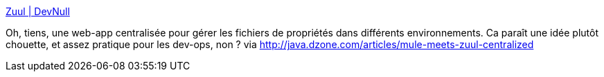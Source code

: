 :jbake-type: post
:jbake-status: published
:jbake-title: Zuul | DevNull
:jbake-tags: java,web,management,devops,configuration,programming,_mois_avr.,_année_2014
:jbake-date: 2014-04-17
:jbake-depth: ../
:jbake-uri: shaarli/1397737890000.adoc
:jbake-source: https://nicolas-delsaux.hd.free.fr/Shaarli?searchterm=http%3A%2F%2Fwww.devnull.org%2Fzuul&searchtags=java+web+management+devops+configuration+programming+_mois_avr.+_ann%C3%A9e_2014
:jbake-style: shaarli

http://www.devnull.org/zuul[Zuul | DevNull]

Oh, tiens, une web-app centralisée pour gérer les fichiers de propriétés dans différents environnements. Ca paraît une idée plutôt chouette, et assez pratique pour les dev-ops, non ? via http://java.dzone.com/articles/mule-meets-zuul-centralized
